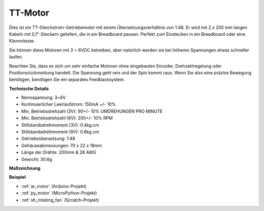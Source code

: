 .. _cpn_tt_motor:

TT-Motor
==============


.. image:: img/tt_motor.jpg
    :width: 400
    :align: center

Dies ist ein TT-Gleichstrom-Getriebemotor mit einem Übersetzungsverhältnis von 1:48. Er wird mit 2 x 200 mm langen Kabeln mit 0,1"-Steckern geliefert, die in ein Breadboard passen. Perfekt zum Einstecken in ein Breadboard oder eine Klemmleiste.

Sie können diese Motoren mit 3 ~ 6VDC betreiben, aber natürlich werden sie bei höheren Spannungen etwas schneller laufen.

Beachten Sie, dass es sich um sehr einfache Motoren ohne eingebauten Encoder, Drehzahlregelung oder Positionsrückmeldung handelt. Die Spannung geht rein und der Spin kommt raus. Wenn Sie also eine präzise Bewegung benötigen, benötigen Sie ein separates Feedbacksystem.

**Technische Details**

* Nennspannung: 3~6V
* Kontinuierlicher Leerlaufstrom: 150mA +/- 10%
* Min. Betriebsdrehzahl (3V): 90+/- 10% UMDREHUNGEN PRO MINUTE
* Min. Betriebsdrehzahl (6V): 200+/- 10% RPM
* Stillstandsdrehmoment (3V): 0.4kg.cm
* Stillstandsdrehmoment (6V): 0.8kg.cm
* Getriebeübersetzung: 1:48
* Gehäuseabmessungen: 70 x 22 x 18mm
* Länge der Drähte: 200mm & 28 AWG
* Gewicht: 30.6g

**Maßzeichnung**

.. image:: img/motor_size.jpg

**Beispiel**

* :ref:`ar_motor` (Arduino-Projekt)
* :ref:`py_motor` (MicroPython-Projekt)
* :ref:`sh_rotating_fan` (Scratch-Projekt)
